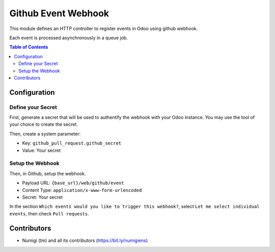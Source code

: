Github Event Webhook
====================
This module defines an HTTP controller to register events in Odoo using github webhook.

Each event is processed asynchronously in a queue job.

.. contents:: Table of Contents

Configuration
-------------

Define your Secret
~~~~~~~~~~~~~~~~~~
First, generate a secret that will be used to authentify the webhook with your Odoo instance.
You may use the tool of your choice to create the secret.

Then, create a system parameter:

* Key: ``github_pull_request.github_secret``
* Value: Your secret

.. image:: static/description/webhook_secret_parameter.png

Setup the Webhook
~~~~~~~~~~~~~~~~~
Then, in Github, setup the webhook.

.. image:: static/description/github_webhook_example.png

* Payload URL: ``{base_url}/web/github/event``
* Content Type: ``application/x-www-form-urlencoded``
* Secret: Your secret

In the section ``Which events would you like to trigger this webhook?``,
select ``Let me select individual events``, then check ``Pull requests``.

Contributors
------------
* Numigi (tm) and all its contributors (https://bit.ly/numigiens)
